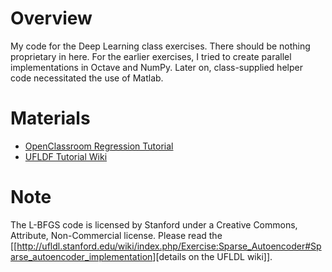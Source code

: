* Overview
My code for the Deep Learning class exercises. There should be nothing
proprietary in here. For the earlier exercises, I tried to create
parallel implementations in Octave and NumPy. Later on, class-supplied
helper code necessitated the use of Matlab.

* Materials
- [[http://openclassroom.stanford.edu/MainFolder/CoursePage.php?course=DeepLearning][OpenClassroom Regression Tutorial]]
- [[http://ufldl.stanford.edu/wiki/index.php/UFLDL_Tutorial][UFLDF Tutorial Wiki]]

* Note

The L-BFGS code is licensed by Stanford under a Creative Commons,
Attribute, Non-Commercial license. Please read the
[[[[http://ufldl.stanford.edu/wiki/index.php/Exercise:Sparse_Autoencoder#Sparse_autoencoder_implementation]]][details on the UFLDL wiki]].
